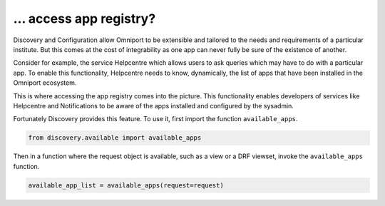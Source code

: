 ... access app registry?
========================

Discovery and Configuration allow Omniport to be extensible and tailored to the
needs and requirements of a particular institute. But this comes at the cost of
integrability as one app can never fully be sure of the existence of another.

Consider for example, the service Helpcentre which allows users to ask queries
which may have to do with a particular app. To enable this functionality,
Helpcentre needs to know, dynamically, the list of apps that have been installed
in the Omniport ecosystem.

This is where accessing the app registry comes into the picture. This
functionality enables developers of services like Helpcentre and Notifications
to be aware of the apps installed and configured by the sysadmin.

Fortunately Discovery provides this feature. To use it, first import the
function ``available_apps``.

.. code-block:: python
  
  from discovery.available import available_apps

Then in a function where the request object is available, such as a view or a
DRF viewset, invoke the ``available_apps`` function.
  
.. code-block:: python

  available_app_list = available_apps(request=request)